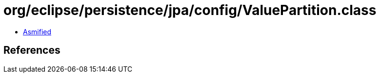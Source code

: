 = org/eclipse/persistence/jpa/config/ValuePartition.class

 - link:ValuePartition-asmified.java[Asmified]

== References

